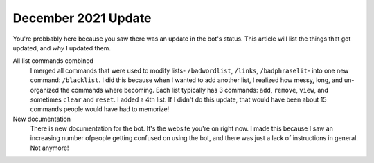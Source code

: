 December 2021 Update
====================
You're probbably here because you saw there was an update in the bot's status. This article will list the things that got updated, and `why` I updated them.

All list commands combined
    I merged all commands that were used to modify lists- ``/badwordlist``, ``/links``, ``/badphraselit``- into one new command: ``/blacklist``. I did this because when I wanted to add another list, I realized how messy, long, and un-organized the commands where becoming. Each list typically has 3 commands: ``add``, ``remove``, ``view``, and sometimes ``clear`` and ``reset``. I added a 4th list. If I didn't do this update, that would have been about 15 commands people would have had to memorize!

New documentation
    There is new documentation for the bot. It's the website you're on right now. I made this because I saw an increasing number ofpeople getting confused on using the bot, and there was just a lack of instructions in general. Not anymore!


